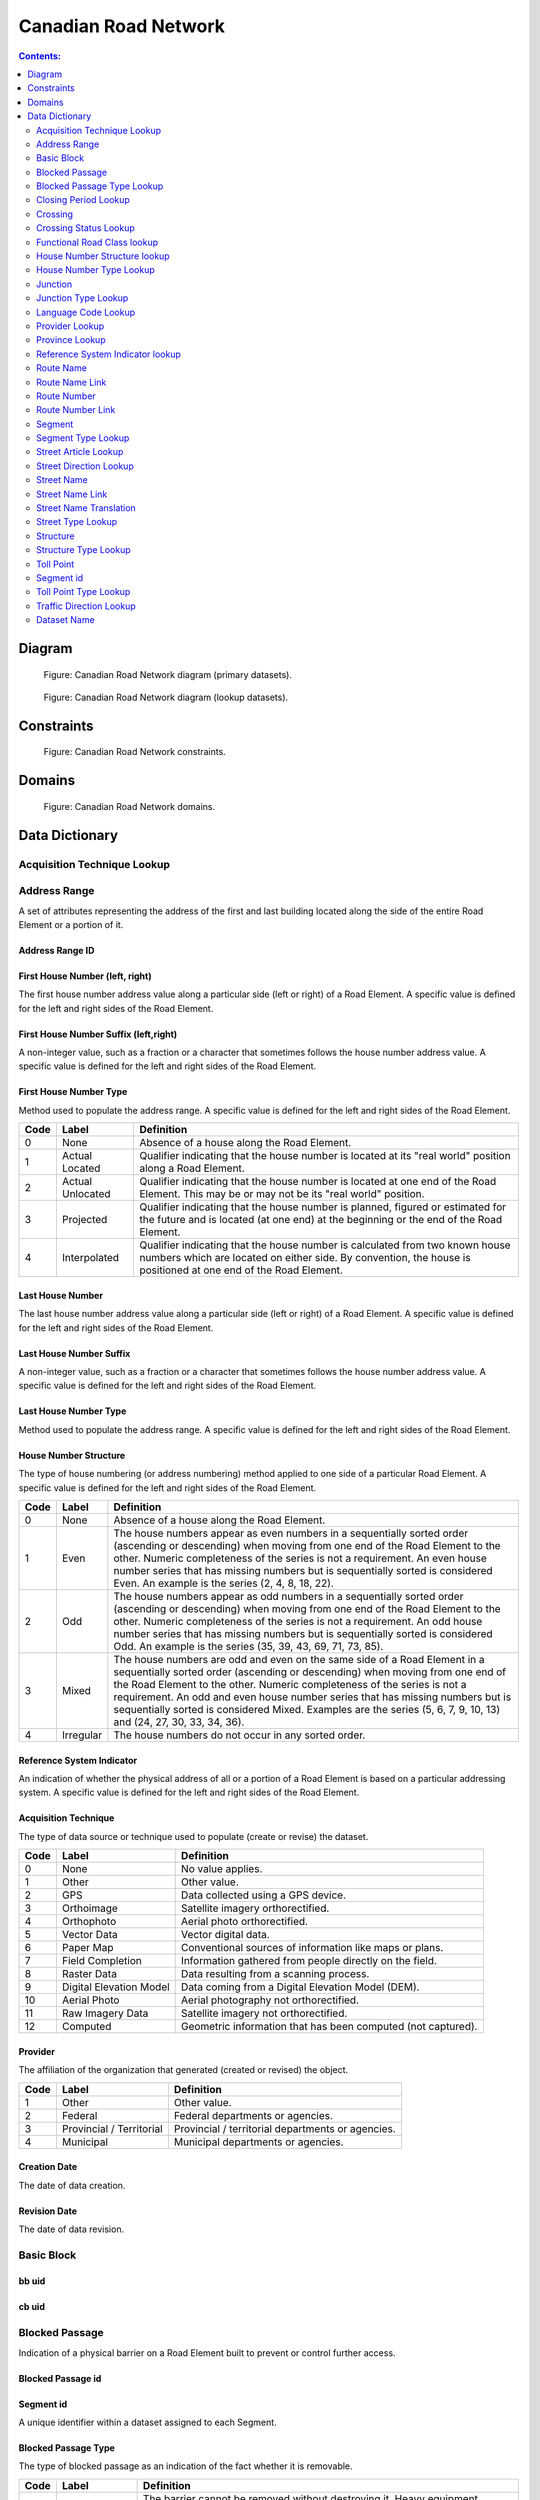 *********************
Canadian Road Network
*********************

.. contents:: Contents:
   :depth: 2

Diagram
=======

.. figure:: /source/_static/data_models/canadian_road_network/canadian_road_network-primary_datasets.svg
    :alt: Canadian Road Network diagram (primary datasets).

    Figure: Canadian Road Network diagram (primary datasets).

.. figure:: /source/_static/data_models/canadian_road_network/canadian_road_network-lookup_datasets.svg
    :alt: Canadian Road Network diagram (lookup datasets).

    Figure: Canadian Road Network diagram (lookup datasets).

Constraints
===========

.. figure:: /source/_static/data_models/canadian_road_network/canadian_road_network-constraints.svg
    :alt: Canadian Road Network constraints.

    Figure: Canadian Road Network constraints.

Domains
=======

.. figure:: /source/_static/data_models/canadian_road_network/canadian_road_network-domains.svg
    :alt: Canadian Road Network domains.

    Figure: Canadian Road Network domains.

Data Dictionary
===============


Acquisition Technique Lookup
-----------------------------


Address Range
-------------
A set of attributes representing the address of the first and last building located along the side of the entire Road
Element or a portion of it.

Address Range ID
^^^^^^^^^^^^^^^^


First House Number (left, right)
^^^^^^^^^^^^^^^^^^^^^^^^^^^^^^^^
The first house number address value along a particular side (left or right) of a Road Element. A specific value is
defined for the left and right sides of the Road Element.

First House Number Suffix (left,right)
^^^^^^^^^^^^^^^^^^^^^^^^^^^^^^^^^^^^^^
A non-integer value, such as a fraction or a character that sometimes follows the house number address value.
A specific value is defined for the left and right sides of the Road Element.

First House Number Type
^^^^^^^^^^^^^^^^^^^^^^^
Method used to populate the address range. A specific value is defined for the left and right sides of the Road Element.

.. csv-table::
   :header: "Code", "Label", "Definition"
   :widths: auto
   :align: left

   0, "None", "Absence of a house along the Road Element."
   1, "Actual Located", "Qualifier indicating that the house number is located at its ""real world"" position along a
   Road Element."
   2, "Actual Unlocated", "Qualifier indicating that the house number is located at one end of the Road Element. This
   may be or may not be its ""real world"" position."
   3, "Projected", "Qualifier indicating that the house number is planned, figured or estimated for the future and is
   located (at one end) at the beginning or the end of the Road Element."
   4, "Interpolated", "Qualifier indicating that the house number is calculated from two known house numbers which are
   located on either side. By convention, the house is positioned at one end of the Road Element."


Last House Number
^^^^^^^^^^^^^^^^^
The last house number address value along a particular side (left or right) of a Road Element. A specific value is
defined for the left and right sides of the Road Element.

Last House Number Suffix
^^^^^^^^^^^^^^^^^^^^^^^^
A non-integer value, such as a fraction or a character that sometimes follows the house number address value.
A specific value is defined for the left and right sides of the Road Element.

Last House Number Type
^^^^^^^^^^^^^^^^^^^^^^
Method used to populate the address range. A specific value is defined for the left and right sides of the Road Element.


House Number Structure
^^^^^^^^^^^^^^^^^^^^^^
The type of house numbering (or address numbering) method applied to one side of a particular Road Element. A specific
value is defined for the left and right sides of the Road Element.

.. csv-table::
   :header: "Code", "Label", "Definition"
   :widths: auto
   :align: left

   0, "None", "Absence of a house along the Road Element."
   1, "Even", "The house numbers appear as even numbers in a sequentially sorted order (ascending or descending) when
   moving from one end of the Road Element to the other. Numeric completeness of the series is not a requirement. An
   even house number series that has missing numbers but is sequentially sorted is considered Even. An example is the
   series (2, 4, 8, 18, 22)."
   2, "Odd", "The house numbers appear as odd numbers in a sequentially sorted order (ascending or descending) when
   moving from one end of the Road Element to the other. Numeric completeness of the series is not a requirement. An
   odd house number series that has missing numbers but is sequentially sorted is considered Odd. An example is the
   series (35, 39, 43, 69, 71, 73, 85)."
   3, "Mixed", "The house numbers are odd and even on the same side of a Road Element in a sequentially sorted order
   (ascending or descending) when moving from one end of the Road Element to the other. Numeric completeness of the
   series is not a requirement. An odd and even house number series that has missing numbers but is sequentially sorted
   is considered Mixed. Examples are the series (5, 6, 7, 9, 10, 13) and (24, 27, 30, 33, 34, 36)."
   4, "Irregular", "The house numbers do not occur in any sorted order."

Reference System Indicator
^^^^^^^^^^^^^^^^^^^^^^^^^^
An indication of whether the physical address of all or a portion of a Road Element is based on a particular addressing
system. A specific value is defined for the left and right sides of the Road Element.

.. csv-table::
   :header: "Code", "Label", "Definition"
   :widths: auto
   :align: left

Acquisition Technique
^^^^^^^^^^^^^^^^^^^^^
The type of data source or technique used to populate (create or revise) the dataset.

.. csv-table::
   :header: "Code", "Label", "Definition"
   :widths: auto
   :align: left

   0, "None", "No value applies."
   1, "Other", "Other value."
   2, "GPS", "Data collected using a GPS device."
   3, "Orthoimage", "Satellite imagery orthorectified."
   4, "Orthophoto", "Aerial photo orthorectified."
   5, "Vector Data", "Vector digital data."
   6, "Paper Map", "Conventional sources of information like maps or plans."
   7, "Field Completion", "Information gathered from people directly on the field."
   8, "Raster Data", "Data resulting from a scanning process."
   9, "Digital Elevation Model", "Data coming from a Digital Elevation Model (DEM)."
   10, "Aerial Photo", "Aerial photography not orthorectified."
   11, "Raw Imagery Data", "Satellite imagery not orthorectified."
   12, "Computed", "Geometric information that has been computed (not captured)."

Provider
^^^^^^^^
The affiliation of the organization that generated (created or revised) the object.

.. csv-table::
   :header: "Code", "Label", "Definition"
   :widths: auto
   :align: left

   1, "Other", "Other value."
   2, "Federal", "Federal departments or agencies."
   3, "Provincial / Territorial", "Provincial / territorial departments or agencies."
   4, "Municipal", "Municipal departments or agencies."


Creation Date
^^^^^^^^^^^^^^
The date of data creation.

Revision Date
^^^^^^^^^^^^^
The date of data revision.

Basic Block
-----------

bb uid
^^^^^^

cb uid
^^^^^^

Blocked Passage
---------------
Indication of a physical barrier on a Road Element built to prevent or control further access.

Blocked Passage id
^^^^^^^^^^^^^^^^^^


Segment id
^^^^^^^^^^
A unique identifier within a dataset assigned to each Segment.

Blocked Passage Type
^^^^^^^^^^^^^^^^^^^^
The type of blocked passage as an indication of the fact whether it is removable.

.. csv-table::
   :header: "Code", "Label", "Definition"
   :widths: auto
   :align: left

   1, "Permanently Fixed", "The barrier cannot be removed without destroying it. Heavy equipment needed in order to allow further access. Examples of permanently fixed blocked passage are concrete blocks or a mound of earth."
   2, "Removable", "The barrier is designed to free the entrance to the (other side of the) Road Element that it is blocking. Further access easily allowed when so desired."

Acquisition Technique
^^^^^^^^^^^^^^^^^^^^


Planimetric Accuracy
^^^^^^^^^^^^^^^^^^^^
The planimetric accuracy expressed in meters as the circular map accuracy standard (CMAS)

Provider
^^^^^^^^
*Reference Required*

Creation Date
^^^^^^^^^^^^^
*Reference Required*

Revision Date
^^^^^^^^^^^^^^
*Reference Required*

Blocked Passage Type Lookup
---------------------------


Closing Period Lookup
---------------------


Crossing
--------


Crossing id
^^^^^^^^^^^


Crossing Status
^^^^^^^^^^^^^^^


Crossing Order
^^^^^^^^^^^^^^


Creation Date
^^^^^^^^^^^^^
*Reference Required*

Revision Date
^^^^^^^^^^^^^
*Reference Required*

Crossing Status Lookup
----------------------


Functional Road Class lookup
----------------------------


House Number Structure lookup
-----------------------------


House Number Type Lookup
------------------------


Junction
--------
A feature that bounds a Road Element or a Ferry Connection. A Road Element or Ferry Connection always forms a
connection between two Junctions and, a Road Element or Ferry Connection is always bounded by exactly two Junctions. A
Junction Feature represents the physical connection between its adjoining Road Elements or Ferry Connections. A
Junction is defined at the intersection of three or more roads, at the junction of a road and a ferry, at the end of a
dead end road and at the junction of a road or ferry with a National, Provincial or Territorial Boundary.

Junction id
^^^^^^^^^^^


Junction Type
^^^^^^^^^^


Exit Number
^^^^^^^^^^^
The ID number of an exit on a controlled access thoroughfare that has been assigned by an administrating body.

Province
^^^^^^^^
Province or Territory covered by the dataset.

.. csv-table::
   :header: "Code", "Label"
   :widths: auto
   :align: left

   1, "Newfoundland and Labrador"
   2, "Nova Scotia"
   3, "Prince Edward Island"
   4, "New Brunswick"
   5, "Quebec"
   6, "Ontario"
   7, "Manitoba"
   8, "Saskatchewan"
   9, "Alberta"
   10, "British Columbia"
   11, "Yukon"
   12, "Northwest Territories"
   13, "Nunavut"

Acquisition Technique
^^^^^^^^^^^^^^^^^^^^^
*Reference Required*

Planimetric Accuracy
^^^^^^^^^^^^^^^^^^^^^
*Reference Required*

Provider
^^^^^^^^
*Reference Required*

Creation Date
^^^^^^^^^^^^^
*Reference Required*

Revision Date
^^^^^^^^^^^^^^
*Reference Required*

Junction Type Lookup
--------------------


Language Code Lookup
--------------------


Provider Lookup
---------------


Province Lookup
---------------


Reference System Indicator lookup
---------------------------------


Route Name
--------


route Name id
^^^^^^^^^^^^^


Route Name (en)
^^^^^^^^^^^^^
The English version of a name of a particular route in a given road network as attributed by a national or subnational
agency. A particular Road Segment or Ferry Connection Segment can belong to more than one named route. In such cases,
it has multiple route name attributes.

Route Name (fr)
^^^^^^^^^^^^^
The French version of a name of a particular route in a given road network as attributed by a national or subnational
agency. A particular Road Segment or Ferry Connection Segment can belong to more than one named route. In such cases,
it has multiple route name attributes.

Creation Date
^^^^^^^^^^^^^
*Reference Required*

Revision Date
^^^^^^^^^^^^^
*Reference Required*

Route Name Link
---------------


Route Name Link id
^^^^^^^^^^^^^^^^^^


Segment id
^^^^^^^^^^


Route Name id
^^^^^^^^^^^^^^


Route Number
------------


Route Number id
^^^^^^^^^^^^^^^


Route Number
^^^^^^^^^^^^
The ID number of a particular route in a given road network as attributed by a national or subnational agency. A
particular Road Segment or Ferry Connection Segment can belong to more than one numbered route. In such cases, it has
multiple route number attributes.

Creation Date
^^^^^^^^^^^^^
*Reference Required*

Revision Date
^^^^^^^^^^^^^
*Reference Required*

Route Number Link
-----------------


Route Number id
^^^^^^^^^^^^^^^


Route Number
^^^^^^^^^^^^


Creation Date
^^^^^^^^^^^^^^
*Reference Required*

Revision Date
^^^^^^^^^^^^^
*Reference Required*

Segment
------
A road is a linear section of the earth designed for or the result of vehicular movement. A Road Segment
is the specific representation of a portion of a road with uniform characteristics.

Segment id
^^^^^^^^^^^


Segment id (left)
^^^^^^^^^^^^^^^^


Segment id (right)
^^^^^^^^^^^^^^^^


Element id
^^^^^^^^^^^


Routable Element id
^^^^^^^^^^^^^^^^^^^


Segment Type
^^^^^^^^^^^


Exit Number
^^^^^^^^^^^
The ID number of an exit on a controlled access thoroughfare that has been assigned by an administrating body.

Speed
^^^^^
The maximum speed allowed on the road. The value is expressed in kilometers per hour.

Number of Lanes
^^^^^^^^^^^^^^^
The number of lanes existing on a Road Element.

Road Jurisdiction
^^^^^^^^^^^^^^^^
The agency with the responsibility/authority to ensure maintenance occurs but is not necessarily the one who undertakes
the maintenance directly.

Closing Period
^^^^^^^^^^^^^^
The period in which the road or ferry connection is not available to the public.

.. csv-table::
   :header: "Code", "Label", "Definition"
   :widths: auto
   :align: left

   0, "None", "There is no closing period. The road or ferry connection is open year round."
   1, "Summer", "Period of the year for which the absence of ice and snow prevent the access to the road or ferry
   connection."
   2, "Winter", "Period of the year for which ice and snow prevent the access to the road or ferry connection."

Functional Road Class
^^^^^^^^^^^^^^^^^^^^^
A classification based on the importance of the role that the Road Element or Ferry Connection performs in the
connectivity of the total road network.

.. csv-table::
   :header: "Code", "Label", "Definition"
   :widths: auto
   :align: left

   1, "Freeway", "An unimpeded, high-speed controlled access thoroughfare for through traffic with typically no at-
   grade intersections, usually with no property access or direct access, and which is accessed by a ramp. Pedestrians
   are prohibited."
   2, "Expressway / Highway", "A high-speed thoroughfare with a combination of controlled access intersections at any
   grade."
   3, "Arterial", "A major thoroughfare with medium to large traffic capacity."
   4, "Collector", "A minor thoroughfare mainly used to access properties and to feed traffic with right of way."
   5, "Local / Street", "A low-speed thoroughfare dedicated to provide full access to the front of properties."
   6, "Local / Strata", "A low-speed thoroughfare dedicated to provide access to properties with potential public
   restriction such as: trailer parks, First Nations, strata, private estates, seasonal residences."
   7, "Local / Unknown", "A low-speed thoroughfare dedicated to provide access to the front of properties but for which
   the access regulations are unknown."
   8, "Alleyway / Lane", "A low-speed thoroughfare dedicated to provide access to the rear of properties."
   9, "Ramp", "A system of interconnecting roadways providing for the controlled movement between two or more roadways."
   10, "Resource / Recreation", "A narrow passage whose primary function is to provide access for resource extraction
   and may also have serve in providing public access to the backcountry."
   11, "Rapid Transit", "A thoroughfare restricted to public transit buses."
   12, "Service Lane", "A stretch of road permitting vehicles to come to a stop along a freeway or highway. Scale,
   service lane, emergency lane, lookout, and rest area."
   13, "Winter", "A road that is only useable during the winter when conditions allow for passage over lakes, rivers,
   and wetlands."

Traffic Direction
^^^^^^^^^^^^^^^^^
The direction(s) of traffic flow allowed on the road.

.. csv-table::
   :header: "Code", "Label", "Definition"
   :widths: auto
   :align: left

   1, "Both directions", "Traffic flow is allowed in both directions."
   2, "Same direction", "The direction of one way traffic flow is the same as the digitizing direction of the Road
   Segment."
   3, "Opposite direction", "The direction of one way traffic flow is opposite to the digitizing direction of the Road
   Segment."

Road Surface Type
^^^^^^^^^^^^^^
The type of surface a road element has.

.. csv-table::
   :header: "Code", "Label", "Definition"
   :widths: auto
   :align: left

   0, "None", "No value applies."
   1, "Rigid", "A paved road with a rigid surface such as concrete or steel decks."
   2, "Flexible", "A paved road with a flexible surface such as asphalt or tar gravel."
   3, "Blocks", "A paved road with a surface made of blocks such as cobblestones."
   4, "Gravel", "A dirt road whose surface has been improved by grading with gravel."
   5, "Dirt", "Roads whose surface is formed by the removal of vegetation and/or by the transportation movements over
   that road which inhibit further growth of any vegetation."
   6, "Paved Unknown", "A road with a surface made of hardened material such as concrete, asphalt, tar gravel, or steel decks."
   7, "Unpaved Unknown", ""A road with a surface made of loose material such as gravel or dirt."

Structure id
^^^^^^^^^^^^


Address Range id (left)
^^^^^^^^^^^^^^^^^^^^^^


Address Range id (right)
^^^^^^^^^^^^^^^^^^^^^^


bb uid (l)
^^^^^^^^


bb uid (r)
^^^^^^^^


Acquisition Technique
^^^^^^^^^^^^^^^^^^^^^
*Reference Required*

Planimetric Accuracy
^^^^^^^^^^^^^^^^^^^^
*Reference Required*

Provider
^^^^^^^^
*Reference Required*

Creation Date
^^^^^^^^^^^^^
*Reference Required*

Revision Date
^^^^^^^^^^^^^
*Reference Required*

Segment Type Lookup
--------------------


Street Article Lookup
--------------------


Street Direction Lookup
-----------------------


Street Name
-----------


Street Name id
^^^^^^^^^^^^^^
The identifier used to link an address range to its street name. A specific value is defined for
the left and right sides of the Road Element.

Street Name Concatenated
^^^^^^^^^^^^^^^^^^^^^^^^
A concatenation of the officially recognized Directional prefix, Street type prefix, Street name article, Street name
body, Street type suffix, Directional suffix and Muni quadrant values.

Street Direction Prefix
^^^^^^^^^^^^^^^^^^^^^^^
A geographic direction that is part of the street name and precedes the street name body or, if appropriate, the street
type prefix.

.. csv-table::
   :header: "Code", "Label", "Definition"
   :widths: auto
   :align: left

   0, "None", "No value applies."
   1, "North", ""
   2, "Nord", ""
   3, "South", ""
   4, "Sud", ""
   5, "East", ""
   6, "Est", ""
   7, "West", ""
   8, "Ouest", ""
   9, "Northwest", ""
   10, "Nord-ouest", ""
   11, "Northeast", ""
   12, "Nord-est", ""
   13, "Southwest", ""
   14, "Sud-ouest", ""
   15, "Southeast", ""
   16, "Sud-est", ""
   17, "Central", ""
   18, "Centre", ""


Street Type Prefix
^^^^^^^^^^^^^^^^^^
A part of the street name of a Road Element identifying the street type. A prefix precedes the street name body of a
Road Element.

.. csv-table::
   :header: "Code", "Label", "Definition"
   :widths: auto
   :align: left

   0, "None", "No value applies."
   1, "Abbey", ""
   2, "Access", ""
   3, "Acres", ""
   4, "Aire", ""
   5, "Allée", ""
   6, "Alley", ""
   7, "Autoroute", ""
   8, "Avenue", ""
   9, "Barrage", ""
   10, "Bay", ""
   11, "Beach", ""
   12, "Bend", ""
   13, "Bloc", ""
   14, "Block", ""
   15, "Boulevard", ""
   16, "Bourg", ""
   17, "Brook", ""
   18, "By-pass", ""
   19, "Byway", ""
   20, "Campus", ""
   21, "Cape", ""
   22, "Carre", ""
   23, "Carrefour", ""
   24, "Centre", ""
   25, "Cercle", ""
   26, "Chase", ""
   27, "Chemin", ""
   28, "Circle", ""
   29, "Circuit", ""
   30, "Close", ""
   31, "Common", ""
   32, "Concession", ""
   33, "Corners", ""
   34, "Côte", ""
   35, "Cour", ""
   36, "Court", ""
   37, "Cove", ""
   38, "Crescent", ""
   39, "Croft", ""
   40, "Croissant", ""
   41, "Crossing", ""
   42, "Crossroads", ""
   43, "Cul-de-sac", ""
   44, "Dale", ""
   45, "Dell", ""
   46, "Desserte", ""
   47, "Diversion", ""
   48, "Downs", ""
   49, "Drive", ""
   50, "Droit de passage", ""
   51, "Échangeur", ""
   52, "End", ""
   53, "Esplanade", ""
   54, "Estates", ""
   55, "Expressway", ""
   56, "Extension", ""
   57, "Farm", ""
   58, "Field", ""
   59, "Forest", ""
   60, "Freeway", ""
   61, "Front", ""
   62, "Gardens", ""
   63, "Gate", ""
   64, "Glade", ""
   65, "Glen", ""
   66, "Green", ""
   67, "Grounds", ""
   68, "Grove", ""
   69, "Harbour", ""
   70, "Haven", ""
   71, "Heath", ""
   72, "Heights", ""
   73, "Highlands", ""
   74, "Highway", ""
   75, "Hill", ""
   76, "Hollow", ""
   77, "Île", ""
   78, "Impasse", ""
   79, "Island", ""
   80, "Key", ""
   81, "Knoll", ""
   82, "Landing", ""
   83, "Lane", ""
   84, "Laneway", ""
   85, "Limits", ""
   86, "Line", ""
   87, "Link", ""
   88, "Lookout", ""
   89, "Loop", ""
   90, "Mall", ""
   91, "Manor", ""
   92, "Maze", ""
   93, "Meadow", ""
   94, "Mews", ""
   95, "Montée", ""
   96, "Moor", ""
   97, "Mount", ""
   98, "Mountain", ""
   99, "Orchard", ""
   100, "Parade", ""
   101, "Parc", ""
   102, "Park", ""
   103, "Parkway", ""
   104, "Passage", ""
   105, "Path", ""
   106, "Pathway", ""
   107, "Peak", ""
   108, "Pines", ""
   109, "Place", ""
   110, "Place", ""
   111, "Plateau", ""
   112, "Plaza", ""
   113, "Point", ""
   114, "Port", ""
   115, "Private", ""
   116, "Promenade", ""
   117, "Quay", ""
   118, "Rang", ""
   119, "Range", ""
   120, "Reach", ""
   121, "Ridge", ""
   122, "Right of Way", ""
   123, "Rise", ""
   124, "Road", ""
   125, "Rond Point", ""
   126, "Route", ""
   127, "Row", ""
   128, "Rue", ""
   129, "Ruelle", ""
   130, "Ruisseau", ""
   131, "Run", ""
   132, "Section", ""
   133, "Sentier", ""
   134, "Sideroad", ""
   135, "Square", ""
   136, "Street", ""
   137, "Stroll", ""
   138, "Subdivision", ""
   139, "Terrace", ""
   140, "Terrasse", ""
   141, "Thicket", ""
   142, "Towers", ""
   143, "Townline", ""
   144, "Trace", ""
   145, "Trail", ""
   146, "Trunk", ""
   147, "Turnabout", ""
   148, "Vale", ""
   149, "Via", ""
   150, "View", ""
   151, "Village", ""
   152, "Vista", ""
   153, "Voie", ""
   154, "Walk", ""
   155, "Way", ""
   156, "Wharf", ""
   157, "Wood", ""
   158, "Woods", ""
   159, "Wynd", ""
   160, "Driveway", ""
   161, "Height", ""
   162, "Roadway", ""
   163, "Strip", ""
   164, "Concession Road", ""
   165, "Corner", ""
   166, "County Road", ""
   167, "Crossroad", ""
   168, "Fire Route", ""
   169, "Garden", ""
   170, "Hills", ""
   171, "Isle", ""
   172, "Lanes", ""
   173, "Pointe", ""
   174, "Regional Road", ""
   175, "Autoroute à péage", ""
   176, "Baie", ""
   177, "Bluff", ""
   178, "Bocage", ""
   179, "Bois", ""
   180, "Boucle", ""
   181, "Bretelle", ""
   182, "Cap", ""
   183, "Causeway", ""
   184, "Chaussée", ""
   185, "Contournement", ""
   186, "Couloir", ""
   187, "Crête", ""
   188, "Croix", ""
   189, "Cross", ""
   190, "Dead End", ""
   191, "Débarquement", ""
   192, "Entrance", ""
   193, "Entrée", ""
   194, "Evergreen", ""
   195, "Exit", ""
   196, "Étang", ""
   197, "Falaise", ""
   198, "Jardin", ""
   199, "Lawn", ""
   200, "Lien", ""
   201, "Ligne", ""
   202, "Manoir", ""
   203, "Pass", ""
   204, "Pente", ""
   205, "Pond", ""
   206, "Quai", ""
   207, "Ramp", ""
   208, "Rampe", ""
   209, "Rangée", ""
   210, "Roundabout", ""
   211, "Route de plaisance", ""
   212, "Route sur élevée", ""
   213, "Side", ""
   214, "Sortie", ""
   215, "Throughway", ""
   216, "Took", ""
   217, "Turn", ""
   218, "Turnpike", ""
   219, "Vallée", ""
   220, "Villas", ""
   221, "Virage", ""
   222, "Voie oust", ""
   223, "Voie rapide", ""
   224, "Vue", ""
   225, "Westway", ""
   226, "Arm", ""
   227, "Baseline", ""
   228, "Bourne", ""
   229, "Branch", ""
   230, "Bridge", ""
   231, "Burn", ""
   232, "Bypass", ""
   233, "Camp", ""
   234, "Chart", ""
   235, "Club", ""
   236, "Copse", ""
   237, "Creek", ""
   238, "Crest", ""
   239, "Curve", ""
   240, "Cut", ""
   241, "Fairway", ""
   242, "Gateway", ""
   243, "Greenway", ""
   244, "Inamo", ""
   245, "Inlet", ""
   246, "Junction", ""
   247, "Keep", ""
   248, "Lake", ""
   249, "Lakes", ""
   250, "Lakeway", ""
   251, "Market", ""
   252, "Millway", ""
   253, "Outlook", ""
   254, "Oval", ""
   255, "Overpass", ""
   256, "Pier", ""
   257, "River", ""
   258, "Service", ""
   259, "Shore", ""
   260, "Shores", ""
   261, "Sideline", ""
   262, "Spur", ""
   263, "Surf", ""
   264, "Track", ""
   265, "Valley", ""
   266, "Walkway", ""
   267, "Wold", ""
   268, "Tili", ""
   269, "Nook", ""
   270, "Drung", ""
   271, "Awti", ""
   272, "Awti'j", ""
   273, "Rest", ""
   274, "Rotary", ""
   275, "Connection", ""
   276, "Estate", ""
   277, "Crossover", ""
   278, "Hideaway", ""
   279, "Linkway", ""


Street Article
^^^^^^^^^^^^^^
Article(s) that is/are part of the street name and located at the beginning.

.. csv-table::
   :header: "Label", "Definition"
   :widths: auto
   :align: left

   "None", ""
   "à", ""
   "à l'", ""
   "à la", ""
   "au", ""
   "aux", ""
   "by the", ""
   "chez", ""
   "d'", ""
   "de", ""
   "de l'", ""
   "de la", ""
   "des", ""
   "du", ""
   "l'", ""
   "la", ""
   "le", ""
   "les", ""
   "of the", ""
   "the", ""

Street Name Body
^^^^^^^^^^^^^^^^
The portion of the street name (either official or alternate) that has the most identifying power excluding street type
and directional prefixes or suffixes and street name articles.

Street Type Suffix
^^^^^^^^^^^^^^^^^^
A part of the street name of a Road Element identifying the street type. A suffix follows the street name body of a
Road Element.

*Reference Required*

Street Direction Suffix
^^^^^^^^^^^^^^^^^^^^^^^
A geographic direction that is part of the street name and succeeds the street name body or, if appropriate, the street
type suffix.

*Reference Required*

Creation Date
^^^^^^^^^^^^
*Reference Required*

Revision Date
^^^^^^^^^^^^^
*Reference Required*

Street Name Link
----------------


Street Name Link id
^^^^^^^^^^^^^^^^^^^


Segment id
^^^^^^^^^^


Street Name id
^^^^^^^^^^^^^^


Street Name Translation
-----------------------


Street Name Translation id
^^^^^^^^^^^^^^^^^^^^^^^^^^


Street Name id
^^^^^^^^^^^^^^


Street Name Concatenated
^^^^^^^^^^^^^^^^^^^^^^^^^


Language Code
^^^^^^^^^^^^^


Creation Date
^^^^^^^^^^^^^
*Reference Required*

Revision Date
^^^^^^^^^^^^^
*Reference Required*

Street Type Lookup
------------------


Structure
---------


Structure id
^^^^^^^^^^^^^
A national unique identifier assigned to the Road Segment or the set of adjoining Road Segments forming a structure.
This identifier allows for the reconstitution of a structure that is fragmented by Junctions.

Structure Type
^^^^^^^^^^^^^^^
The classification of a structure.

.. csv-table::
   :header: "Code", "Label", "Definition"
   :widths: auto
   :align: left

   0, "None", "No value applies."
   1, "Bridge", "A manmade construction that supports a road on a raised structure and spans an obstacle, river,
   another road, or railway."
   2, "Bridge covered", "A manmade construction that supports a road on a covered raised structure and spans an
   obstacle, river, another road, or railway."
   3, "Bridge moveable", "A manmade construction that supports a road on a moveable raised structure and spans an
   obstacle, river, another road, or railway."
   4, "Bridge unknown", "A bridge for which it is currently impossible to determine whether its structure is covered,
   moveable or other."
   5, "Tunnel", "An enclosed manmade construction built to carry a road through or below a natural feature or other
   obstructions."
   6, "Snowshed", "A manmade roofed structure built over a road in mountainous areas to prevent snow slides from
   blocking the road."
   7, "Dam", "A manmade linear structure built across a waterway or floodway to control the flow of water and
   supporting a road for motor vehicles."

Structure Name (en)
^^^^^^^^^^^^^^^^^^
The English version of the name of a road structure as assigned by a national or subnational agency.

Structure Name (fr)
^^^^^^^^^^^^^^^^^
The French version of the name of a road structure as assigned by a national or subnational agency.

Creation Date
^^^^^^^^^^^^^
*Reference Required*

Revision Date
^^^^^^^^^^^^^
*Reference Required*

Structure Type Lookup
---------------------


Toll Point
----------
Place where right-of-way is charged to gain access to a motorway, a bridge, etc.

Toll Point id
^^^^^^^^^^^^^

Segment id
-----------

Toll Point Type
^^^^^^^^^^^^^^^
The type of toll point.

.. csv-table::
   :header: "Code", "Label", "Definition"
   :widths: auto
   :align: left

   1, "Physical Toll Booth", "A toll booth is a construction along or across the road where toll can be paid to
   employees of the organization in charge of collecting the toll, to machines capable of automatically recognizing
   coins or bills or to machines involving electronic methods of payment like credit cards or bank cards."
   2, "Virtual Toll Booth", "At a virtual point of toll payment, toll will be charged via automatic registration of the
   passing vehicle by subscription or invoice."
   3, "Hybrid", "Hybrid signifies a toll booth which is both physical and virtual."


Acquisition Technique
^^^^^^^^^^^^^^^^^^^^
*Reference Required*

Planimetric Accuracy
^^^^^^^^^^^^^^^^^^^^
*Reference Required*

Provider
^^^^^^^^^
*Reference Required*

Creation Date
^^^^^^^^^^^^^^
*Reference Required*

Revision Date
^^^^^^^^^^^^^
*Reference Required*

Toll Point Type Lookup
-----------------------


Traffic Direction Lookup
------------------------

|
Attribute Name
^^^^^^^^^^^^^^

Description of attribute.

.. csv-table::
   :header: "Code", "Label", "Definition"
   :widths: auto
   :align: left

   ...placeholder for table - only populate for attributes with domains...

Dataset Name
------------

Description of dataset.

Attribute Name
^^^^^^^^^^^^^^

Description of attribute.